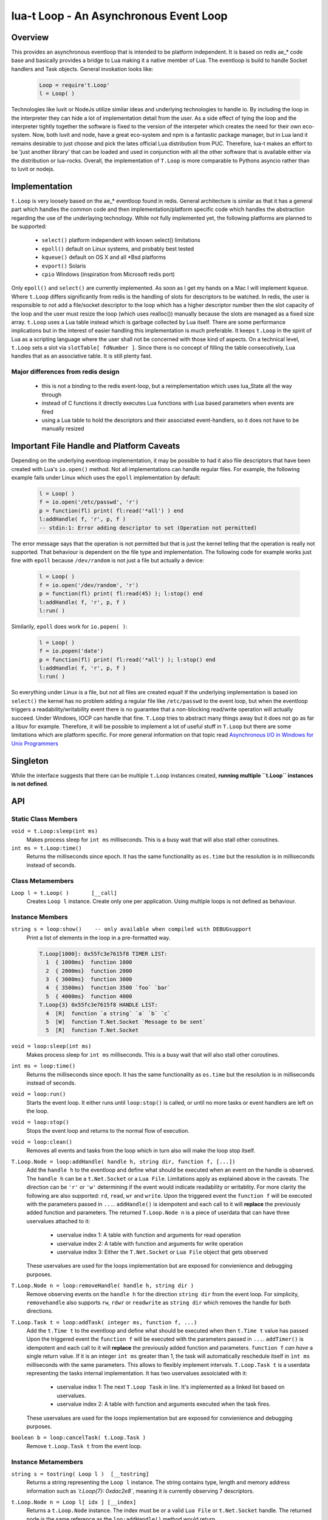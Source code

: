 lua-t Loop - An Asynchronous Event Loop
+++++++++++++++++++++++++++++++++++++++


Overview
========

This provides an asynchronous eventloop that is intended to be platform
independent.  It is based on redis ae_* code base and basically provides a
bridge to Lua making it a native member of Lua.  The eventloop is build to
handle Socket handlers and Task objects.  General invokation looks like:

  .. code:: lua

   Loop = require't.Loop'
   l = Loop( )

Technologies like luvit or NodeJs utilize similar ideas and underlying
technologies to handle io.  By including the loop in the interpreter they
can hide a lot of implementation detail from the user.  As a side effect of
tying the loop and the interpreter tightly together the software is fixed to
the version of the interpeter which creates the need for their own
eco-system.  Now, both luvit and node, have a great eco-system and npm is a
fantastic package manager, but in Lua land it remains desirable to just
choose and pick the lates official Lua distribution from PUC.  Therefore,
lua-t makes an effort to be 'just another library' that can be loaded and
used in conjunction with all the other software that is available either
via the distribution or lua-rocks.  Overall, the implementation of
``T.Loop`` is more comparable to Pythons asyncio rather than to luvit or
nodejs.


Implementation
==============

``t.Loop`` is very loosely based on the ae_* eventloop found in redis.
General architecture is similar as that it has a general part which handles
the common code and then implementation/platform specific code which handles
the abstraction regarding the use of the underlaying technology.  While not
fully implemented yet, the following platforms are planned to be supported:

  - ``select()`` platform independent with known select() limitations
  - ``epoll()``  default on Linux systems, and probably best tested
  - ``kqueue()`` default on OS X and all \*Bsd platforms
  - ``evport()`` Solaris
  - ``cpio``     Windows (inspiration from Microsoft redis port)

Only ``epoll()`` and ``select()`` are currently implemented.  As soon as I
get my hands on a Mac I will implement ``kqueue``.  Where ``t.Loop`` differs
significantly from redis is the handling of slots for descriptors to be
watched.  In redis, the user is responsible to not add a file/socket
descriptor to the loop which has a higher descriptor number then the slot
capacity of the loop and the user must resize the loop (which uses
realloc()) manually because the slots are managed as a fixed size array.
``t.Loop`` uses a Lua table instead which is garbage collected by Lua
itself.  There are some performance implications but in the interest of
easier handling this implementation is much preferable.  It keeps ``t.Loop``
in the spirit of Lua as a scripting language where the user shall not be
concerned with those kind of aspects.  On a technical level, ``t.Loop`` sets
a slot via ``slotTable[ fdNumber ]``.  Since there is no concept of filling
the table consecutively, Lua handles that as an associative table.  It is
still plenty fast.


Major differences from redis design
-----------------------------------

 - this is not a binding to the redis event-loop, but a reimplementation
   which uses lua_State all the way through
 - instead of C functions it directly executes Lua functions with Lua based
   parameters when events are fired
 - using a Lua table to hold the descriptors and their associated
   event-handlers, so it does not have to be manually resized


Important File Handle and Platform Caveats
==========================================

Depending on the underlying eventloop implementation, it may be possible to
had it also file descriptors that have been created with Lua's ``io.open()``
method.  Not all implementations can handle regular files.  For example, the
following example fails under Linux which uses the ``epoll`` implementation
by default:

  .. code:: lua

   l = Loop( )
   f = io.open('/etc/passwd', 'r')
   p = function(fl) print( fl:read('*all') ) end
   l:addHandle( f, 'r', p, f )
   -- stdin:1: Error adding descriptor to set (Operation not permitted)

The error message says that the operation is not permitted but that is just
the kernel telling that the operation is really not supported.  That
behaviour is dependent on the file type and implementation.  The following
code for example works just fine with ``epoll`` because ``/dev/random`` is
not just a file but actually a device:

  .. code:: lua

   l = Loop( )
   f = io.open('/dev/random', 'r')
   p = function(fl) print( fl:read(45) ); l:stop() end
   l:addHandle( f, 'r', p, f )
   l:run( )

Similarily, ``epoll`` does work for ``io.popen( )``:

  .. code:: lua

   l = Loop( )
   f = io.popen('date')
   p = function(fl) print( fl:read('*all') ); l:stop() end
   l:addHandle( f, 'r', p, f )
   l:run( )

So everything under Linux is a file, but not all files are created equal!
If the underlying implementation is based ion ``select()`` the kernel has no
problem adding a regular file like ``/etc/passwd`` to the event loop, but
when the eventloop triggers a readability/writability event there is no
guarantee that a non-blocking read/write operation will actually succeed.
Under Windows, IOCP can handle that fine.  ``T.Loop`` tries to abstract many
things away but it does not go as far a libuv for example.  Therefore, it
will be possible to implement a lot of useful stuff in ``T.Loop`` but there
are some limitations which are platform specific.  For more general
information on that topic read `Asynchronous I/O in Windows for Unix
Programmers <http://tinyclouds.org/iocp-links.html>`_


Singleton
=========

While the interface suggests that there can be multiple ``t.Loop`` instances
created, **running multiple ``t.Loop`` instances is not defined**.


API
===

Static Class Members
--------------------

``void = t.Loop:sleep(int ms)``
  Makes process sleep for ``int ms`` milliseconds.  This is a busy wait that
  will also stall other coroutines.

``int ms = t.Loop:time()``
  Returns the milliseconds since epoch.  It has the same functionality as
  ``os.time`` but the resolution is in milliseconds instead of seconds.


Class Metamembers
-----------------

``Loop l = t.Loop( )       [__call]``
  Creates ``Loop l`` instance.  Create only one per application.  Using
  multiple loops is not defined as behaviour.


Instance Members
----------------

``string s = loop:show()    -- only available when compiled with DEBUGsupport``
  Print a list of elements in the loop in a pre-formatted way.

  .. code::

   T.Loop[1000]: 0x55fc3e7615f8 TIMER LIST:
     1  { 1000ms}  function 1000
     2  { 2000ms}  function 2000
     3  { 3000ms}  function 3000
     4  { 3500ms}  function 3500 `foo` `bar`
     5  { 4000ms}  function 4000
   T.Loop{3} 0x55fc3e7615f8 HANDLE LIST:
     4  [R]  function `a string` `a` `b` `c`
     5  [W]  function T.Net.Socket `Message to be sent`
     5  [R]  function T.Net.Socket

``void = loop:sleep(int ms)``
  Makes process sleep for ``int ms`` milliseconds.  This is a busy wait that
  will also stall other coroutines.

``int ms = loop:time()``
  Returns the milliseconds since epoch.  It has the same functionality as
  ``os.time`` but the resolution is in milliseconds instead of seconds.

``void = loop:run()``
  Starts the event loop.  It either runs until ``loop:stop()`` is called, or
  until no more tasks or event handlers are left on the loop.

``void = loop:stop()``
  Stops the event loop and returns to the normal flow of execution.

``void = loop:clean()``
  Removes all events and tasks from the loop which in turn also will make
  the loop stop itself.

``T.Loop.Node = loop:addHandle( handle h, string dir, function f, [...])``
  Add the ``handle h`` to the eventloop and define what should be executed
  when an event on the handle is observed.  The ``handle h`` can be a
  ``t.Net.Socket`` or a ``Lua File``.  Limitations apply as explained above
  in the caveats.  The direction can be ``'r'`` or ``'w'`` determining if
  the event would indicate readability or writablity.  For more clarity the
  following are also supported: ``rd``, ``read``, ``wr`` and ``write``.
  Upon the triggered event the ``function f`` will be executed with the
  parameters passed in ``...``.  ``addHandle()`` is idempotent and each call
  to it will **replace** the previously added function and parameters.  The
  returned ``T.Loop.Node n`` is a piece of userdata that can have three
  uservalues attached to it:

   - uservalue index 1:  A table with function and arguments for read
     operation
   - uservalue index 2:  A table with function and arguments for write
     operation
   - uservalue index 3:  Either the ``T.Net.Socket`` or ``Lua File`` object
     that gets observed

  These uservalues are used for the loops implementation but are exposed for
  convienience and debugging purposes.

``T.Loop.Node n = loop:removeHandle( handle h, string dir )``
  Remove observing events on the ``handle h`` for the direction ``string
  dir`` from the event loop.  For simplicity, ``removehandle`` also supports
  ``rw``, ``rdwr`` or ``readwrite`` as ``string dir`` which removes the
  handle for both directions.


``T.Loop.Task t = loop:addTask( integer ms, function f, ...)``
  Add the ``t.Time t`` to the eventloop and define what should be executed
  when then ``t.Time t`` value has passed  Upon the triggered event the
  ``function f`` will be executed with the parameters passed in ``...``.
  ``addTimer()`` is idempotent and each call to it will **replace** the
  previously added function and parameters.  ``function f`` *can have* a
  single return value.  If it is an integer ``int ms`` greater than 1, the
  task will automatically reschedule itself in ``int ms`` milliseconds with
  the same parameters.  This allows to flexibly implement intervals.
  ``T.Loop.Task t`` is a userdata representing the tasks internal
  implementation.  It has two uservalues assoiciated with it:

   - uservalue index 1:  The next ``T.Loop Task`` in line.  It's implemented
     as a linked list based on uservalues.
   - uservalue index 2:  A table with function and arguments executed when
     the task fires.

  These uservalues are used for the loops implementation but are exposed for
  convienience and debugging purposes.

``boolean b = loop:cancelTask( t.Loop.Task )``
  Remove ``t.Loop.Task t`` from the event loop.


Instance Metamembers
--------------------

``string s = tostring( Loop l )  [__tostring]``
  Returns a string representing the ``Loop l`` instance.  The string
  contains type, length and memory address information such as
  *`t.Loop{7}: 0xdac2e8`*, meaning it is currently observing 7 descriptors.

``t.Loop.Node n = Loop l[ idx ] [__index]``
  Returns a ``t.Loop.Node`` instance.  The index must be or a valid ``Lua
  File`` or ``t.Net.Socket`` handle.  The returned node is the same
  reference as the ``loo:addHandle()`` method would return.

  There is no ``__newindex()`` method since ``__index()`` has been
  implemented merely to provide som debugging and insight capabilities.
  Use ``loop:addtask()`` and ``loop:canceltask()`` instead.

``int n = #loop         [__len]``
  Returns the numbers of file or socket handles in the loop currently
  observed.
